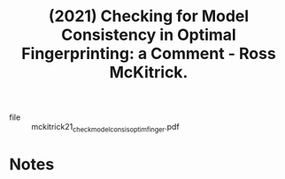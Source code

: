 :PROPERTIES:
:ID:       2a1cbe92-f7cb-4b29-bdf0-3b2565e8c158
:ROAM_REFS: @mckitrick21_check_model_consis_optim_finger
:END:
#+title: (2021) Checking for Model Consistency in Optimal Fingerprinting: a Comment - Ross McKitrick.
#+created: [2023-08-26 Sat 12:10]
#+last_modified: [2023-08-26 Sat 12:10]

+ file :: mckitrick21_check_model_consis_optim_finger.pdf

* Notes
:PROPERTIES:
:NOTER_DOCUMENT: /data/xdg/Documents/articles/mckitrick21_check_model_consis_optim_finger.pdf
:END:
